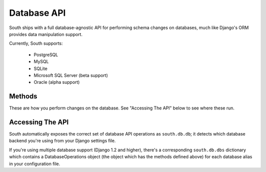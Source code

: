 Database API
============

South ships with a full database-agnostic API for performing schema changes
on databases, much like Django's ORM provides data manipulation support.

Currently, South supports:

 - PostgreSQL
 - MySQL
 - SQLite
 - Microsoft SQL Server (beta support)
 - Oracle (alpha support)
 
Methods
-------

These are how you perform changes on the database. See "Accessing The API" below
to see where these run.


Accessing The API
-----------------

South automatically exposes the correct set of database API operations as
``south.db.db``; it detects which database backend you're using from your
Django settings file.

If you're using multiple database support (Django 1.2 and higher),
there's a corresponding ``south.db.dbs`` dictionary
which contains a DatabaseOperations object (the object which has the methods
defined above) for each database alias in your configuration file.
